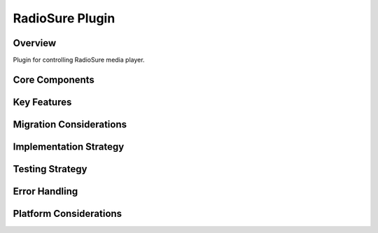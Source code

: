 RadioSure Plugin
==============

Overview
--------
Plugin for controlling RadioSure media player.

Core Components
-------------

Key Features
----------

Migration Considerations
---------------------

Implementation Strategy
--------------------

Testing Strategy
-------------

Error Handling
------------

Platform Considerations
-------------------- 